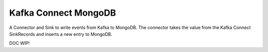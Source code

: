 Kafka Connect MongoDB
=====================

A Connector and Sink to write events from Kafka to MongoDB. The connector takes the value from the Kafka Connect SinkRecords
and inserts a new entry to MongoDB.

DOC WIP!